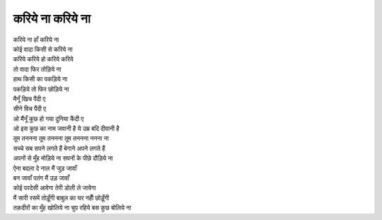 करिये ना करिये ना
-------------------

| करिये ना हाँ करिये ना
| कोई वादा किसी से करिये ना

| करिये करिये हो करिये करिये
| तो वादा फिर तोड़िये ना

| हाथ किसी का पकड़िये ना
| पकड़िये तो फिर छोड़िये ना

| मैनूँ खिच पैंदी ए
| सीने विच पैंदी ए

| ओ मैंनूँ कुछ हो गया दुनिया कैंदी ए
| ओ इस कुछ का नाम जवानी है ये उम्र बदि दीवानी है
| तूम तननना तूम तननना तूम तननना ननना ना
| सच्चे सब सपने लगते हैं बेगाने अपने लगते हैं

| अपनों से मुँह मोड़िये ना सपनों के पीछे दौड़िये ना
| ऐना बदला दे नाल मैं जुड़ जावाँ
| बन जावाँ पतंग मैं उड़ जावाँ
| कोई परदेसी आवेगा तेरी डोली ले जावेगा

| मैं सारी रसमें तोड़ूँगी बाबुल का घर नहीँ छोड़ूँगी
| तक़दीरों का मुँह खोलिये ना चुप रहिये बस कुछ बोलिये ना
